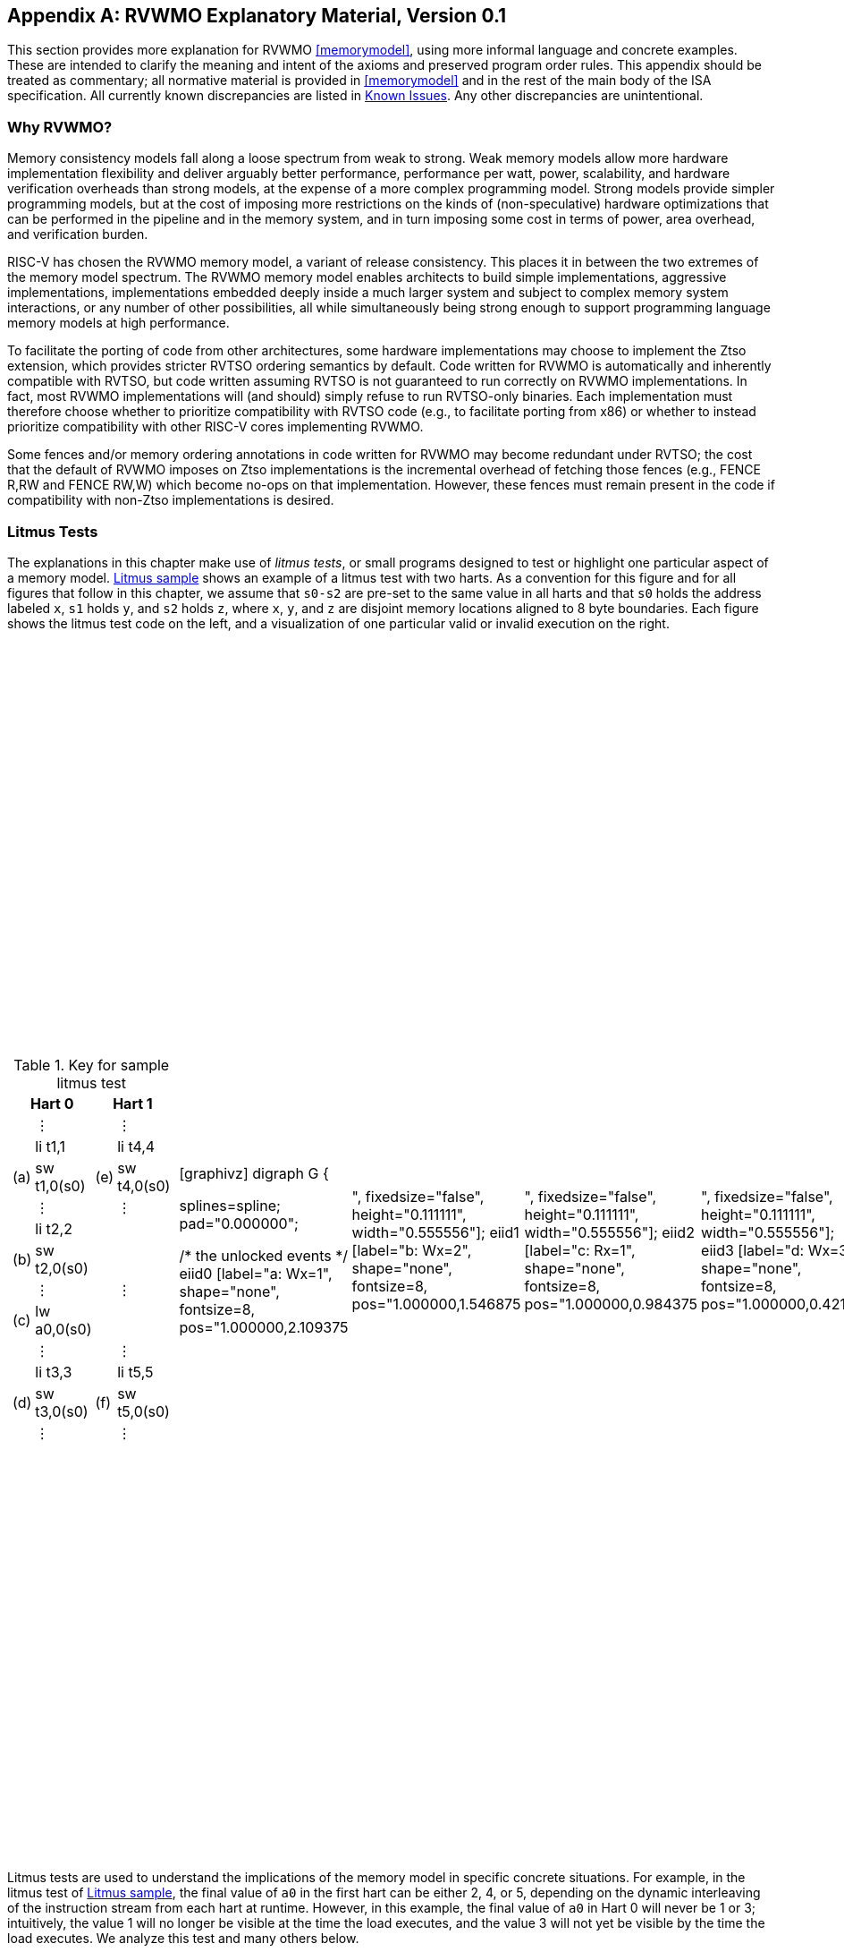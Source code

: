 [appendix]
== RVWMO Explanatory Material, Version 0.1
[[mm-explain]]

This section provides more explanation for RVWMO
<<memorymodel>>, using more informal
language and concrete examples. These are intended to clarify the
meaning and intent of the axioms and preserved program order rules. This
appendix should be treated as commentary; all normative material is
provided in <<memorymodel>> and in the rest of
the main body of the ISA specification. All currently known
discrepancies are listed in <<discrepancies>>. Any
other discrepancies are unintentional.

[[whyrvwmo]]
=== Why RVWMO?

Memory consistency models fall along a loose spectrum from weak to
strong. Weak memory models allow more hardware implementation
flexibility and deliver arguably better performance, performance per
watt, power, scalability, and hardware verification overheads than
strong models, at the expense of a more complex programming model.
Strong models provide simpler programming models, but at the cost of
imposing more restrictions on the kinds of (non-speculative) hardware
optimizations that can be performed in the pipeline and in the memory
system, and in turn imposing some cost in terms of power, area overhead,
and verification burden.

RISC-V has chosen the RVWMO memory model, a variant of release
consistency. This places it in between the two extremes of the memory
model spectrum. The RVWMO memory model enables architects to build
simple implementations, aggressive implementations, implementations
embedded deeply inside a much larger system and subject to complex
memory system interactions, or any number of other possibilities, all
while simultaneously being strong enough to support programming language
memory models at high performance.

To facilitate the porting of code from other architectures, some
hardware implementations may choose to implement the Ztso extension,
which provides stricter RVTSO ordering semantics by default. Code
written for RVWMO is automatically and inherently compatible with RVTSO,
but code written assuming RVTSO is not guaranteed to run correctly on
RVWMO implementations. In fact, most RVWMO implementations will (and
should) simply refuse to run RVTSO-only binaries. Each implementation
must therefore choose whether to prioritize compatibility with RVTSO
code (e.g., to facilitate porting from x86) or whether to instead
prioritize compatibility with other RISC-V cores implementing RVWMO.

Some fences and/or memory ordering annotations in code written for RVWMO
may become redundant under RVTSO; the cost that the default of RVWMO
imposes on Ztso implementations is the incremental overhead of fetching
those fences (e.g., FENCE R,RW and FENCE RW,W) which become no-ops on
that implementation. However, these fences must remain present in the
code if compatibility with non-Ztso implementations is desired.

[[litmustests]]
=== Litmus Tests

The explanations in this chapter make use of _litmus tests_, or small
programs designed to test or highlight one particular aspect of a memory
model. <<litmus-sample>> shows an example
of a litmus test with two harts. As a convention for this figure and for
all figures that follow in this chapter, we assume that `s0-s2` are
pre-set to the same value in all harts and that `s0` holds the address
labeled `x`, `s1` holds `y`, and `s2` holds `z`, where `x`, `y`, and `z`
are disjoint memory locations aligned to 8 byte boundaries. Each figure
shows the litmus test code on the left, and a visualization of one
particular valid or invalid execution on the right.

[[litmus-sample, Litmus sample]]
[float="center",align="center",cols="1a,.^1a",frame="none",grid="none",options="noheader"]
|===
|
[.left]
.Key for sample litmus test
[%autowidth,float="center",align="center",cols="^,<,^,<",options="header"]
!===
2+!Hart 0 2+!Hart 1 
! !&#8942; ! !&#8942;
! !li t1,1 ! !li t4,4
!(a) !sw t1,0(s0) !(e) !sw t4,0(s0)
! !&#8942; ! !&#8942;
! !li t2,2 ! !
!(b) !sw t2,0(s0) ! !
! !&#8942; ! !&#8942;
!(c) !lw a0,0(s0) ! !
! !&#8942; ! !&#8942;
! !li t3,3 ! !li t5,5
!(d) !sw t3,0(s0) !(f) !sw t5,0(s0)
! !&#8942; ! !&#8942;
!===
|
!===
//a! graphviz::images/graphviz/litmus_sample.adoc[]
!
[graphivz]
digraph G {

splines=spline;
pad="0.000000";


/* the unlocked events */
eiid0 [label="a: Wx=1", shape="none", fontsize=8, pos="1.000000,2.109375!", fixedsize="false", height="0.111111", width="0.555556"];
eiid1 [label="b: Wx=2", shape="none", fontsize=8, pos="1.000000,1.546875!", fixedsize="false", height="0.111111", width="0.555556"];
eiid2 [label="c: Rx=1", shape="none", fontsize=8, pos="1.000000,0.984375!", fixedsize="false", height="0.111111", width="0.555556"];
eiid3 [label="d: Wx=3", shape="none", fontsize=8, pos="1.000000,0.421875!", fixedsize="false", height="0.111111", width="0.555556"];
eiid4 [label="e: Wx=4", shape="none", fontsize=8, pos="1.850000,1.687500!", fixedsize="false", height="0.111111", width="0.555556"];
eiiid6 [label="", shape=none, width=0.05, height=0.1, pos="1.0,1.85!";]
eiid5 [label="f: Wx=5", shape="none", fontsize=8, pos="1.850000,1.125000!", fixedsize="false", height="0.111111", width="0.555556"];

/* the intra_causality_data edges */


/* the intra_causality_control edges */

/* the poi edges */
/* the rfmap edges */


/* The viewed-before edges */
eiid0 -> eiid1 [label=<<font color="blue">co</font>>, color="blue", fontsize=11, penwidth="3.000000", arrowsize="0.666700"];
eiid0 -> eiid2 [label=<<font color="red">rf</font>>, color="red", fontsize=11, penwidth="3.000000", arrowsize="0.666700"];
eiid1 -> eiid0 [label=<<font color="blue">co</font>>, color="blue", fontsize=11, penwidth="3.000000", arrowsize="0.666700"];
eiid1 -> eiid3 [label=<<font color="blue">co</font>>, color="blue", fontsize=11, penwidth="3.000000", arrowsize="0.666700"];
eiid2 -> eiid0 [label=<<font color="#ffa040">fr</font>>, color="#ffa040", fontsize=11, penwidth="3.000000", arrowsize="0.666700"];
eiid2 -> eiid1 [label=<<font color="#ffa040">fr</font>>, color="#ffa040", fontsize=11, penwidth="3.000000", arrowsize="0.666700"];
eiid2 -> eiid3 [label=<<font color="#ffa040">fr</font>>, color="#ffa040", fontsize=11, penwidth="3.000000", arrowsize="0.666700"];
eiiid6 [label="", shape=none, width=0.05, height=0.1, pos="1.0,1.85!";]
eiid4 -> eiid5 [label=<<font color="blue">co</font>>, color="blue", fontsize=11, penwidth="3.000000", arrowsize="0.666700"];
}
!===
|===

Litmus tests are used to understand the implications of the memory model
in specific concrete situations. For example, in the litmus test of
<<litmus-sample>>, the final value of `a0`
in the first hart can be either 2, 4, or 5, depending on the dynamic
interleaving of the instruction stream from each hart at runtime.
However, in this example, the final value of `a0` in Hart 0 will never
be 1 or 3; intuitively, the value 1 will no longer be visible at the
time the load executes, and the value 3 will not yet be visible by the
time the load executes. We analyze this test and many others below.

<<<
[[litmus-key]]
.A key for the litmus test diagrams drawn in this appendix
[%autowidth,cols="<,<",align="center",float="center",options="header",]
|===
|Edge |Full Name (and explanation)
|rf |Reads From (from each store to the loads that return a value
written by that store)

|co |Coherence (a total order on the stores to each address)

|fr |From-Reads (from each load to co-successors of the store from which
the load returned a value)

|ppo |Preserved Program Order

|fence |Orderings enforced by a FENCE instruction

|addr |Address Dependency

|ctrl |Control Dependency

|data |Data Dependency
|===

The diagram shown to the right of each litmus test shows a visual
representation of the particular execution candidate being considered.
These diagrams use a notation that is common in the memory model
literature for constraining the set of possible global memory orders
that could produce the execution in question. It is also the basis for
the _herd_ models presented in
<<sec:herd>>. This notation is explained in
<<litmus-key>>. Of the listed relations, rf edges between
harts, co edges, fr edges, and ppo edges directly constrain the global
memory order (as do fence, addr, data, and some ctrl edges, via ppo).
Other edges (such as intra-hart rf edges) are informative but do not
constrain the global memory order.

For example, in <<litmus-sample>>, `a0=1`
could occur only if one of the following were true:

* (b) appears before (a) in global memory order (and in the
coherence order co). However, this violates RVWMO PPO
rule `ppo:->st`. The co edge from (b) to (a) highlights this
contradiction.
* (a) appears before (b) in global memory order (and in the
coherence order co). However, in this case, the Load Value Axiom would
be violated, because (a) is not the latest matching store prior to (c)
in program order. The fr edge from (c) to (b) highlights this
contradiction.

Since neither of these scenarios satisfies the RVWMO axioms, the outcome
`a0=1` is forbidden.

Beyond what is described in this appendix, a suite of more than seven
thousand litmus tests is available at
https://github.com/litmus-tests/litmus-tests-riscv.
[NOTE]
====
The litmus tests repository also provides instructions on how to run the
litmus tests on RISC-V hardware and how to compare the results with the
operational and axiomatic models.

In the future, we expect to adapt these memory model litmus tests for
use as part of the RISC-V compliance test suite as well.
====
=== Explaining the RVWMO Rules

In this section, we provide explanation and examples for all of the
RVWMO rules and axioms.

==== Preserved Program Order and Global Memory Order

Preserved program order represents the subset of program order that must
be respected within the global memory order. Conceptually, events from
the same hart that are ordered by preserved program order must appear in
that order from the perspective of other harts and/or observers. Events
from the same hart that are not ordered by preserved program order, on
the other hand, may appear reordered from the perspective of other harts
and/or observers.

Informally, the global memory order represents the order in which loads
and stores perform. The formal memory model literature has moved away
from specifications built around the concept of performing, but the idea
is still useful for building up informal intuition. A load is said to
have performed when its return value is determined. A store is said to
have performed not when it has executed inside the pipeline, but rather
only when its value has been propagated to globally visible memory. In
this sense, the global memory order also represents the contribution of
the coherence protocol and/or the rest of the memory system to
interleave the (possibly reordered) memory accesses being issued by each
hart into a single total order agreed upon by all harts.

The order in which loads perform does not always directly correspond to
the relative age of the values those two loads return. In particular, a
load _b_ may perform before another load _a_ to
the same address (i.e., _b_ may execute before
_a_, and _b_ may appear before _a_
in the global memory order), but _a_ may nevertheless return
an older value than _b_. This discrepancy captures (among
other things) the reordering effects of buffering placed between the
core and memory. For example, _b_ may have returned a value
from a store in the store buffer, while _a_ may have ignored
that younger store and read an older value from memory instead. To
account for this, at the time each load performs, the value it returns
is determined by the load value axiom, not just strictly by determining
the most recent store to the same address in the global memory order, as
described below.

[[loadvalueaxiom, Load value axiom]]
==== Load value axiom

[IMPORTANT]
====
<<ax-load>>: Each byte of each load _i_ returns the value written
to that byte by the store that is the latest in global memory order among
the following stores:

. Stores that write that byte and that precede i in the global memory
order
. Stores that write that byte and that precede i in program order
====

Preserved program order is _not_ required to respect the ordering of a
store followed by a load to an overlapping address. This complexity
arises due to the ubiquity of store buffers in nearly all
implementations. Informally, the load may perform (return a value) by
forwarding from the store while the store is still in the store buffer,
and hence before the store itself performs (writes back to globally
visible memory). Any other hart will therefore observe the load as
performing before the store.

Consider the <<litms_sb_forward>>. When running this program on an implementation with
store buffers, it is possible to arrive at the final outcome a0=1, `a1=0, a2=1, a3=0` as follows:

[[litms_sb_forward]]

[float="center",align="center",cols=".^1a,.^1a",frame="none",grid="none",options="noheader"]
|===
|
[%autowidth,float="center",align="center",cols="^,<,^,<",options="header",align="center"]
!===
2+^!Hart 0 2+^!Hart 1
2+^!li t1, 1 2+^!li t1, 1
2+<!(a) sw t1,0(s0) 2+!(e) sw t1,0(s1)
2+<!(b) lw a0,0(s0) 2+!(f) lw a2,0(s1)
2+<!(c) fence r,r 2+!(g) fence r,r
2+<!(d) lw a1,0(s1) 2+!(h) lw a3,0(s0)
4+^!Outcome: `a0=1`, `a1=0`, `a2=1`, `a3=0`
!===
|
!===
a! graphviz::images/graphviz/litmus_sb_fwd.txt[]
!===
|===

* (a) executes and enters the first hart's private store buffer
* (b) executes and forwards its return value 1 from (a) in the
store buffer
* (c) executes since all previous loads (i.e., (b)) have
completed
* (d) executes and reads the value 0 from memory
* (e) executes and enters the second hart's private store buffer
* (f) executes and forwards its return value 1 from (e) in the
store buffer
* (g) executes since all previous loads (i.e., (f)) have
completed
* (h) executes and reads the value 0 from memory
* (a) drains from the first hart's store buffer to memory
* (e) drains from the second hart's store buffer to memory

Therefore, the memory model must be able to account for this behavior.

To put it another way, suppose the definition of preserved program order
did include the following hypothetical rule: memory access
_a_ precedes memory access _b_ in preserved
program order (and hence also in the global memory order) if
_a_ precedes _b_ in program order and
_a_ and _b_ are accesses to the same memory
location, _a_ is a write, and _b_ is a read.
Call this "Rule X". Then we get the following:

* (a) precedes (b): by rule X
* (b) precedes (d): by rule <<overlapping-ordering, 4>>
* (d) precedes (e): by the load value axiom. Otherwise, if (e)
preceded (d), then (d) would be required to return the value 1. (This is
a perfectly legal execution; it's just not the one in question)
* (e) precedes (f): by rule X
* (f) precedes (h): by rule <<overlapping-ordering, 4]>>
* (h) precedes (a): by the load value axiom, as above.

The global memory order must be a total order and cannot be cyclic,
because a cycle would imply that every event in the cycle happens before
itself, which is impossible. Therefore, the execution proposed above
would be forbidden, and hence the addition of rule X would forbid
implementations with store buffer forwarding, which would clearly be
undesirable.

Nevertheless, even if (b) precedes (a) and/or (f) precedes (e) in the
global memory order, the only sensible possibility in this example is
for (b) to return the value written by (a), and likewise for (f) and
(e). This combination of circumstances is what leads to the second
option in the definition of the load value axiom. Even though (b)
precedes (a) in the global memory order, (a) will still be visible to
(b) by virtue of sitting in the store buffer at the time (b) executes.
Therefore, even if (b) precedes (a) in the global memory order, (b)
should return the value written by (a) because (a) precedes (b) in
program order. Likewise for (e) and (f).

[[litmus_ppoca]]
.Key for test that highlights the behavior of store buffers
[float="center",align="center",cols=".^1a,.^1a",frame="none",grid="none",options="noheader"]
|===
|
[%autowidth,cols="^,<,^,<",options="header",float="center",align="center"]
!===
2+^!Hart 0 2+^!Hart 1
! !li t1, 1 !!li t1, 1
!(a) !sw t1,0(s0) !!LOOP:
!(b) !fence w,w !(d) !lw a0,0(s1)
!(c) !sw t1,0(s1) !!beqz a0, LOOP
2+! !(e) !sw t1,0(s2)
2+! !(f) !lw a1,0(s2)
2+! ! !xor a2,a1,a1
2+! ! !add s0,s0,a2
2+! !(g) !lw a2,0(s0)
4+!Outcome: `a0=1`, `a1=1`, `a2=0`
!===
|
!===
a! graphviz::images/graphviz/litmus_ppoca.txt[]
!===
|===

Another test that highlights the behavior of store buffers is shown in
<<litmus_ppoca>>. In this example, (d) is
ordered before (e) because of the control dependency, and (f) is ordered
before (g) because of the address dependency. However, (e) is _not_
necessarily ordered before (f), even though (f) returns the value
written by (e). This could correspond to the following sequence of
events:

* (e) executes speculatively and enters the second hart's private
store buffer (but does not drain to memory)
* (f) executes speculatively and forwards its return value 1 from
(e) in the store buffer
* (g) executes speculatively and reads the value 0 from memory
* (a) executes, enters the first hart's private store buffer, and
drains to memory
* (b) executes and retires
* (c) executes, enters the first hart's private store buffer, and
drains to memory
* (d) executes and reads the value 1 from memory
* (e), (f), and (g) commit, since the speculation turned out to be
correct
* (e) drains from the store buffer to memory

[[atomicityaxiom]]
==== Atomicity axiom

[IMPORTANT]
====
<<ax-atom, Atomicity Axiom>> (for Aligned Atomics): If r and w are paired load and
store operations generated by aligned LR and SC instructions in a hart
h, s is a store to byte x, and r returns a value written by s, then s must
precede w in the global memory order, and there can be no store from
a hart other than h to byte x following s and preceding w in the global
memory order.
====

The RISC-V architecture decouples the notion of atomicity from the
notion of ordering. Unlike architectures such as TSO, RISC-V atomics
under RVWMO do not impose any ordering requirements by default. Ordering
semantics are only guaranteed by the PPO rules that otherwise apply.

RISC-V contains two types of atomics: AMOs and LR/SC pairs. These
conceptually behave differently, in the following way. LR/SC behave as
if the old value is brought up to the core, modified, and written back
to memory, all while a reservation is held on that memory location. AMOs
on the other hand conceptually behave as if they are performed directly
in memory. AMOs are therefore inherently atomic, while LR/SC pairs are
atomic in the slightly different sense that the memory location in
question will not be modified by another hart during the time the
original hart holds the reservation.

[frame=none]
|====
|(a) lr.d a0, 0(s0) |(a) lr.d a0, 0(s0) |(a) lr.w a0, 0(s0) |(a) lr.w a0, 0(s0)

|(b) sd t1, 0(s0)  |(b) sw t1, 4(s0)  |(b) sw t1, 4(s0) |(b) sw t1, 4(s0)

|(c) sc.d t2, 0(s0) |(c) sc.d t2, 0(s0) |(c) sc.w t2, 0(s0) |(c) sc.w t2, 8(s0)
|====
[[litmus_lrsdsc]]
<<litmus_lrsdsc, Figure 4>>: In all four (independent) instances, the store-conditional (c) is permitted but not guaranteed to succeed.

The atomicity axiom forbids stores from other harts from being
interleaved in global memory order between an LR and the SC paired with
that LR. The atomicity axiom does not forbid loads from being
interleaved between the paired operations in program order or in the
global memory order, nor does it forbid stores from the same hart or
stores to non-overlapping locations from appearing between the paired
operations in either program order or in the global memory order. For
example, the SC instructions in <<litmus_lrsdsc>> may (but are not
guaranteed to) succeed. None of those successes would violate the
atomicity axiom, because the intervening non-conditional stores are from
the same hart as the paired load-reserved and store-conditional
instructions. This way, a memory system that tracks memory accesses at
cache line granularity (and which therefore will see the four snippets
of <<litmus_lrsdsc>> as identical) will not
be forced to fail a store-conditional instruction that happens to
(falsely) share another portion of the same cache line as the memory
location being held by the reservation.

The atomicity axiom also technically supports cases in which the LR and
SC touch different addresses and/or use different access sizes; however,
use cases for such behaviors are expected to be rare in practice.
Likewise, scenarios in which stores from the same hart between an LR/SC
pair actually overlap the memory location(s) referenced by the LR or SC
are expected to be rare compared to scenarios where the intervening
store may simply fall onto the same cache line.

[[mm-progress]]
==== Progress axiom

[IMPORTANT]
====
<<ax-prog, Progress Axiom>>: No memory operation may be preceded in the global
memory order by an infinite sequence of other memory operations.
====

The progress axiom ensures a minimal forward progress guarantee. It
ensures that stores from one hart will eventually be made visible to
other harts in the system in a finite amount of time, and that loads
from other harts will eventually be able to read those values (or
successors thereof). Without this rule, it would be legal, for example,
for a spinlock to spin infinitely on a value, even with a store from
another hart waiting to unlock the spinlock.

The progress axiom is intended not to impose any other notion of
fairness, latency, or quality of service onto the harts in a RISC-V
implementation. Any stronger notions of fairness are up to the rest of
the ISA and/or up to the platform and/or device to define and implement.

The forward progress axiom will in almost all cases be naturally
satisfied by any standard cache coherence protocol. Implementations with
non-coherent caches may have to provide some other mechanism to ensure
the eventual visibility of all stores (or successors thereof) to all
harts.

[[mm-overlap]]
==== Overlapping-Address Orderings (<<overlapping-ordering, Rules 1-3>>)

[NOTE]
====
<<overlapping-ordering, Rule 1>>: b is a store, and a and b access overlapping memory addresses

<<overlapping-ordering, Rule 2>>: a and b are loads, x is a byte read by both a and b, there is no
store to x between a and b in program order, and a and b return values
for x written by different memory operations

<<overlapping-ordering, Rule 3>>: a is generated by an AMO or SC instruction, b is a load, and b
returns a value written by a
====

Same-address orderings where the latter is a store are straightforward:
a load or store can never be reordered with a later store to an
overlapping memory location. From a microarchitecture perspective,
generally speaking, it is difficult or impossible to undo a
speculatively reordered store if the speculation turns out to be
invalid, so such behavior is simply disallowed by the model.
Same-address orderings from a store to a later load, on the other hand,
do not need to be enforced. As discussed in
<<loadvalueaxiom>>, this reflects the observable
behavior of implementations that forward values from buffered stores to
later loads.

Same-address load-load ordering requirements are far more subtle. The
basic requirement is that a younger load must not return a value that is
older than a value returned by an older load in the same hart to the
same address. This is often known as "CoRR" (Coherence for Read-Read
pairs), or as part of a broader "coherence" or "sequential
consistency per location" requirement. Some architectures in the past
have relaxed same-address load-load ordering, but in hindsight this is
generally considered to complicate the programming model too much, and
so RVWMO requires CoRR ordering to be enforced. However, because the
global memory order corresponds to the order in which loads perform
rather than the ordering of the values being returned, capturing CoRR
requirements in terms of the global memory order requires a bit of
indirection.

[[frirfi]]
.A litmus test MP+fence.w.w+fri-rfi-addr (outcome permitted)

[float="center",align="center",cols=".^1a,.^1a",frame="none",grid="none",options="noheader"]
|===
|
[%autowidth,cols="^,<,^,<",options="header",float="center",align="center"]
!===
2+!Hart 0 2+^!Hart 1
!!li t1, 1 !!li t2, 2
>!(a) !sw t1,0(s0) >!(d) !lw a0,0(s1)
>!(b) !fence w, w >!(e) !sw t2,0(s1)
>!(c) !sw t1,0(s1) >!(f) !lw a1,0(s1)
! ! >!(g) !xor t3,a1,a1
! ! >!(h) !add s0,s0,t3
! ! >!(i) !lw a2,0(s0)
4+^!Outcome: `a0=1`, `a1=2`, `a2=0`
!===
|
!===
a! graphviz::images/graphviz/litmus_mp_fenceww_fri_rfi_addr.txt[]
!===
|===
Consider the litmus test of <<frirfi>>, which is one particular
instance of the more general "fri-rfi" pattern. The term "fri-rfi"
refers to the sequence (d), (e), (f): (d) "from-reads" (i.e., reads
from an earlier write than) (e) which is the same hart, and (f) reads
from (e) which is in the same hart.

From a microarchitectural perspective, outcome `a0=1`, `a1=2`, `a2=0` is
legal (as are various other less subtle outcomes). Intuitively, the
following would produce the outcome in question:

* (d) stalls (for whatever reason; perhaps it's stalled waiting
for some other preceding instruction)
* (e) executes and enters the store buffer (but does not yet
drain to memory)
* (f) executes and forwards from (e) in the store buffer
* (g), (h), and (i) execute
* (a) executes and drains to memory, (b) executes, and (c)
executes and drains to memory
* (d) unstalls and executes
* (e) drains from the store buffer to memory

This corresponds to a global memory order of (f), (i), (a), (c), (d),
(e). Note that even though (f) performs before (d), the value returned
by (f) is newer than the value returned by (d). Therefore, this
execution is legal and does not violate the CoRR requirements.

Likewise, if two back-to-back loads return the values written by the
same store, then they may also appear out-of-order in the global memory
order without violating CoRR. Note that this is not the same as saying
that the two loads return the same value, since two different stores may
write the same value.

[[litmus-rsw]]
.Litmus test RSW (outcome permitted)

[float="center",align="center",cols=".^1a,.^1a",frame="none",grid="none",options="noheader"]
|===
|
[%autowidth,cols="^,<,^,<",options="header",float="center",align="center"]
!===
2+!Hart 0 2+^!Hart 1
2+!li t1, 1 >!(d) <!lw  a0,0(s1)
>!(a) <!sw t1,0(s0) >!(e) !xor t2,a0,a0
>!(b) <!fence w, w >!(f) !add s4,s2,t2
>!(c) <!sw t1,0(s1) >!(g) !lw  a1,0(s4)
! ! >!(h) !lw  a2,0(s2)
! ! >!(i) !xor t3,a2,a2
! ! >!(j) !add s0,s0,t3
! ! >!(k) !lw  a3,0(s0)
4+!Outcome: `a0=1`, `a1=v`, `a2=v`, `a3=0`
!===
|
!===
a! graphviz::images/graphviz/litmus_rsw.txt[]
!===
|===

Consider the litmus test of <<litmus-rsw>>.
The outcome `a0=1`, `a1=v`, `a2=v`, `a3=0` (where _v_ is
some value written by another hart) can be observed by allowing (g) and
(h) to be reordered. This might be done speculatively, and the
speculation can be justified by the microarchitecture (e.g., by snooping
for cache invalidations and finding none) because replaying (h) after
(g) would return the value written by the same store anyway. Hence
assuming `a1` and `a2` would end up with the same value written by the
same store anyway, (g) and (h) can be legally reordered. The global
memory order corresponding to this execution would be
(h),(k),(a),(c),(d),(g).

Executions of the test in <<litmus-rsw>> in
which `a1` does not equal `a2` do in fact require that (g) appears
before (h) in the global memory order. Allowing (h) to appear before (g)
in the global memory order would in that case result in a violation of
CoRR, because then (h) would return an older value than that returned by
(g). Therefore, <<overlapping-ordering, rule 2>> forbids this CoRR violation
from occurring. As such, <<overlapping-ordering, rule 2>> strikes a careful
balance between enforcing CoRR in all cases while simultaneously being
weak enough to permit "RSW" and "fri-rfi" patterns that commonly
appear in real microarchitectures.

There is one more overlapping-address rule: <<overlapping-ordering, 
rule 3>> simply states that a value cannot
be returned from an AMO or SC to a subsequent load until the AMO or SC
has (in the case of the SC, successfully) performed globally. This
follows somewhat naturally from the conceptual view that both AMOs and
SC instructions are meant to be performed atomically in memory. However,
notably, <<overlapping-ordering, rule 3>> states that hardware
may not even non-speculatively forward the value being stored by an
AMOSWAP to a subsequent load, even though for AMOSWAP that store value
is not actually semantically dependent on the previous value in memory,
as is the case for the other AMOs. The same holds true even when
forwarding from SC store values that are not semantically dependent on
the value returned by the paired LR.

The three PPO rules above also apply when the memory accesses in
question only overlap partially. This can occur, for example, when
accesses of different sizes are used to access the same object. Note
also that the base addresses of two overlapping memory operations need
not necessarily be the same for two memory accesses to overlap. When
misaligned memory accesses are being used, the overlapping-address PPO
rules apply to each of the component memory accesses independently.

[[mm-fence]]
==== Fences (<<overlapping-ordering, Rule 4>>)

[IMPORTANT]
====
Rule <<overlapping-ordering, 4>>: There is a FENCE instruction that orders a before b
====

By default, the FENCE instruction ensures that all memory accesses from
instructions preceding the fence in program order (the "predecessor
set") appear earlier in the global memory order than memory accesses
from instructions appearing after the fence in program order (the
"successor set"). However, fences can optionally further restrict the
predecessor set and/or the successor set to a smaller set of memory
accesses in order to provide some speedup. Specifically, fences have PR,
PW, SR, and SW bits which restrict the predecessor and/or successor
sets. The predecessor set includes loads (resp.stores) if and only if PR
(resp.PW) is set. Similarly, the successor set includes loads
(resp.stores) if and only if SR (resp.SW) is set.

The FENCE encoding currently has nine non-trivial combinations of the
four bits PR, PW, SR, and SW, plus one extra encoding FENCE.TSO which
facilitates mapping of "acquire+release" or RVTSO semantics. The
remaining seven combinations have empty predecessor and/or successor
sets and hence are no-ops. Of the ten non-trivial options, only six are
commonly used in practice:

* FENCE RW,RW
* FENCE.TSO
* FENCE RW,W
* FENCE R,RW
* FENCE R,R
* FENCE W,W

FENCE instructions using any other combination of PR, PW, SR, and SW are
reserved. We strongly recommend that programmers stick to these six.
Other combinations may have unknown or unexpected interactions with the
memory model.

Finally, we note that since RISC-V uses a multi-copy atomic memory
model, programmers can reason about fences bits in a thread-local
manner. There is no complex notion of "fence cumulativity" as found in
memory models that are not multi-copy atomic.

[[sec:memory:acqrel]]
==== Explicit Synchronization (<<overlapping-ordering, Rules 5-8>>)

[IMPORTANT]
====
<<overlapping-ordering, Rule 5>>: a has an acquire annotation

<<overlapping-ordering, Rule 6>>: b has a release annotation

<<overlapping-ordering, Rule 7>>: a and b both have RCsc annotations

<<overlapping-ordering, Rule 8>>: a is paired with b
====

An _acquire_ operation, as would be used at the start of a critical
section, requires all memory operations following the acquire in program
order to also follow the acquire in the global memory order. This
ensures, for example, that all loads and stores inside the critical
section are up to date with respect to the synchronization variable
being used to protect it. Acquire ordering can be enforced in one of two
ways: with an acquire annotation, which enforces ordering with respect
to just the synchronization variable itself, or with a FENCE R,RW, which
enforces ordering with respect to all previous loads.

[[spinlock_atomics]]
.A spinlock with atomics
[source%linenums,asm]
....
          sd           x1, (a1)     # Arbitrary unrelated store
          ld           x2, (a2)     # Arbitrary unrelated load
          li           t0, 1        # Initialize swap value.
      again:
          amoswap.w.aq t0, t0, (a0) # Attempt to acquire lock.
          bnez         t0, again    # Retry if held.
          # ...
          # Critical section.
          # ...
          amoswap.w.rl x0, x0, (a0) # Release lock by storing 0.
          sd           x3, (a3)     # Arbitrary unrelated store
          ld           x4, (a4)     # Arbitrary unrelated load
....

Consider <<spinlock_atomics, Example 1>>.
Because this example uses _aq_, the loads and stores in the critical
section are guaranteed to appear in the global memory order after the
AMOSWAP used to acquire the lock. However, assuming `a0`, `a1`, and `a2`
point to different memory locations, the loads and stores in the
critical section may or may not appear after the "Arbitrary unrelated
load" at the beginning of the example in the global memory order.

[[spinlock_fences]]
.A spinlock with fences
[source%linenums,asm]
....
          sd           x1, (a1)     # Arbitrary unrelated store
          ld           x2, (a2)     # Arbitrary unrelated load
          li           t0, 1        # Initialize swap value.
      again:
          amoswap.w    t0, t0, (a0) # Attempt to acquire lock.
          fence        r, rw        # Enforce "acquire" memory ordering
          bnez         t0, again    # Retry if held.
          # ...
          # Critical section.
          # ...
          fence        rw, w        # Enforce "release" memory ordering
          amoswap.w    x0, x0, (a0) # Release lock by storing 0.
          sd           x3, (a3)     # Arbitrary unrelated store
          ld           x4, (a4)     # Arbitrary unrelated load
....

Now, consider the alternative in <<spinlock_fences, Example 2>>. In
this case, even though the AMOSWAP does not enforce ordering with an
_aq_ bit, the fence nevertheless enforces that the acquire AMOSWAP
appears earlier in the global memory order than all loads and stores in
the critical section. Note, however, that in this case, the fence also
enforces additional orderings: it also requires that the "Arbitrary
unrelated load" at the start of the program appears earlier in the
global memory order than the loads and stores of the critical section.
(This particular fence does not, however, enforce any ordering with
respect to the "Arbitrary unrelated store" at the start of the
snippet.) In this way, fence-enforced orderings are slightly coarser
than orderings enforced by _.aq_.

Release orderings work exactly the same as acquire orderings, just in
the opposite direction. Release semantics require all loads and stores
preceding the release operation in program order to also precede the
release operation in the global memory order. This ensures, for example,
that memory accesses in a critical section appear before the
lock-releasing store in the global memory order. Just as for acquire
semantics, release semantics can be enforced using release annotations
or with a FENCE RW,W operation. Using the same examples, the ordering
between the loads and stores in the critical section and the "Arbitrary
unrelated store" at the end of the code snippet is enforced only by the
FENCE RW,W in <<spinlock_fences, Example 2>>, not by
the _rl_ in <<spinlock_atomics, Example 1>>.

With RCpc annotations alone, store-release-to-load-acquire ordering is
not enforced. This facilitates the porting of code written under the TSO
and/or RCpc memory models. To enforce store-release-to-load-acquire
ordering, the code must use store-release-RCsc and load-acquire-RCsc
operations so that PPO rule 7 applies. RCpc alone is
sufficient for many use cases in C/C++ but is insufficient for many
other use cases in C/C++, Java, and Linux, to name just a few examples;
see <<memory_porting, Memory Porting>> for details.

PPO rule 8 indicates that an SC must appear after
its paired LR in the global memory order. This will follow naturally
from the common use of LR/SC to perform an atomic read-modify-write
operation due to the inherent data dependency. However, PPO
rule 8 also applies even when the value being stored
does not syntactically depend on the value returned by the paired LR.

Lastly, we note that just as with fences, programmers need not worry
about "cumulativity" when analyzing ordering annotations.

[[sec:memory:dependencies]]
==== Syntactic Dependencies (<<overlapping-ordering, Rules 9-11>>)

[[ppo-addr]]
[IMPORTANT]
====
<<overlapping-ordering, Rule 9>>: b has a syntactic address dependency on a

<<overlapping-ordering, Rule 10>>: b has a syntactic data dependency on a

<<overlapping-ordering, Rule 11>>: b is a store, and b has a syntactic control dependency on a
====

Dependencies from a load to a later memory operation in the same hart
are respected by the RVWMO memory model. The Alpha memory model was
notable for choosing _not_ to enforce the ordering of such dependencies,
but most modern hardware and software memory models consider allowing
dependent instructions to be reordered too confusing and
counterintuitive. Furthermore, modern code sometimes intentionally uses
such dependencies as a particularly lightweight ordering enforcement
mechanism.

The terms in <<mem-dependencies>> work as follows. Instructions
are said to carry dependencies from their
source register(s) to their destination register(s) whenever the value
written into each destination register is a function of the source
register(s). For most instructions, this means that the destination
register(s) carry a dependency from all source register(s). However,
there are a few notable exceptions. In the case of memory instructions,
the value written into the destination register ultimately comes from
the memory system rather than from the source register(s) directly, and
so this breaks the chain of dependencies carried from the source
register(s). In the case of unconditional jumps, the value written into
the destination register comes from the current `pc` (which is never
considered a source register by the memory model), and so likewise, JALR
(the only jump with a source register) does not carry a dependency from
_rs1_ to _rd_.


[[fflags]]
.(c) has a syntactic dependency on both (a) and (b) via fflags, a destination register that both (a) and (b) implicitly accumulate into
[.text-center,source%linenums,asm]
----
(a) fadd f3,f1,f2
(b) fadd f6,f4,f5
(c) csrrs a0,fflags,x0
----

The notion of accumulating into a destination register rather than
writing into it reflects the behavior of CSRs such as `fflags`. In
particular, an accumulation into a register does not clobber any
previous writes or accumulations into the same register. For example, in
<<fflags>>, (c) has a syntactic dependency on both (a) and (b).

Like other modern memory models, the RVWMO memory model uses syntactic
rather than semantic dependencies. In other words, this definition
depends on the identities of the registers being accessed by different
instructions, not the actual contents of those registers. This means
that an address, control, or data dependency must be enforced even if
the calculation could seemingly be `optimized away`. This choice
ensures that RVWMO remains compatible with code that uses these false
syntactic dependencies as a lightweight ordering mechanism.

[[address]]
.A syntactic address dependency
[.text-center, source%linenums, asm]
----
ld a1,0(s0)
xor a2,a1,a1
add s1,s1,a2
ld a5,0(s1)
----

For example, there is a syntactic address dependency from the memory
operation generated by the first instruction to the memory operation
generated by the last instruction in
<<address>>, even though `a1` XOR
`a1` is zero and hence has no effect on the address accessed by the
second load.

The benefit of using dependencies as a lightweight synchronization
mechanism is that the ordering enforcement requirement is limited only
to the specific two instructions in question. Other non-dependent
instructions may be freely reordered by aggressive implementations. One
alternative would be to use a load-acquire, but this would enforce
ordering for the first load with respect to _all_ subsequent
instructions. Another would be to use a FENCE R,R, but this would
include all previous and all subsequent loads, making this option more
expensive.

[[control1]]
.A syntactic control dependency
[.text-center, source%linenums, asm]
----
lw x1,0(x2)
bne x1,x0,next
sw x3,0(x4)
next: sw x5,0(x6)
----

Control dependencies behave differently from address and data
dependencies in the sense that a control dependency always extends to
all instructions following the original target in program order.
Consider <<control1>> the
instruction at `next` will always execute, but the memory operation
generated by that last instruction nevertheless still has a control
dependency from the memory operation generated by the first instruction.

[[control2]]
.Another syntactic control dependency
[.text-center,source%linenums,asm]
----
lw x1,0(x2)
bne x1,x0,next
next: sw x3,0(x4)
----

Likewise, consider <<control2>>.
Even though both branch outcomes have the same target, there is still a
control dependency from the memory operation generated by the first
instruction in this snippet to the memory operation generated by the
last instruction. This definition of control dependency is subtly
stronger than what might be seen in other contexts (e.g., C++), but it
conforms with standard definitions of control dependencies in the
literature.

Notably, PPO rules <<overlapping-ordering, 9-11>> are also
intentionally designed to respect dependencies that originate from the
output of a successful store-conditional instruction. Typically, an SC
instruction will be followed by a conditional branch checking whether
the outcome was successful; this implies that there will be a control
dependency from the store operation generated by the SC instruction to
any memory operations following the branch. PPO
rule <<ppo-ctrl>> in turn implies that any subsequent store
operations will appear later in the global memory order than the store
operation generated by the SC. However, since control, address, and data
dependencies are defined over memory operations, and since an
unsuccessful SC does not generate a memory operation, no order is
enforced between unsuccessful SC and its dependent instructions.
Moreover, since SC is defined to carry dependencies from its source
registers to _rd_ only when the SC is successful, an unsuccessful SC has
no effect on the global memory order.

[[litmus_lb_lrsc]]
.A variant of the LB litmus test (outcome forbidden)
[float="center",align="center",cols=".^1a,.^1a",frame="none",grid="none",options="noheader"]
|===
|
[%autowidth,cols="^,<,^,<",float="center",align="center"]
!===
4+!Initial values: 0(s0)=1; 0(s1)=1
4+!
2+^!Hart 0 2+^!Hart 1 
!(a) !ld a0,0(s0) !(e) !ld a3,0(s2)
!(b) !lr a1,0(s1) !(f) !sd a3,0(s0)
!(c) !sc a2,a0,0(s1) ! !
!(d) !sd a2,0(s2) ! !
4+!Outcome: `a0=0`, `a3=0`
!===
|
!===
a! graphviz::images/graphviz/litmus_lb_lrsc.txt[]
!===
|===

In addition, the choice to respect dependencies originating at
store-conditional instructions ensures that certain out-of-thin-air-like
behaviors will be prevented. Consider
<<litmus_lb_lrsc>>. Suppose a
hypothetical implementation could occasionally make some early guarantee
that a store-conditional operation will succeed. In this case, (c) could
return 0 to `a2` early (before actually executing), allowing the
sequence (d), (e), (f), (a), and then (b) to execute, and then (c) might
execute (successfully) only at that point. This would imply that (c)
writes its own success value to `0(s1)`! Fortunately, this situation and
others like it are prevented by the fact that RVWMO respects
dependencies originating at the stores generated by successful SC
instructions.

We also note that syntactic dependencies between instructions only have
any force when they take the form of a syntactic address, control,
and/or data dependency. For example: a syntactic dependency between two
`F` instructions via one of the `accumulating CSRs` in
<<source-dest-regs>> does _not_ imply
that the two `F` instructions must be executed in order. Such a
dependency would only serve to ultimately set up later a dependency from
both `F` instructions to a later CSR instruction accessing the CSR
flag in question.

[[memory-ppopipeline]]
==== Pipeline Dependencies (<<overlapping-ordering, Rules 12-13>>)

[[addrdatarfi]]
[IMPORTANT]
====
<<overlapping-ordering, Rule 12>>: b is a load, and there exists some store m between a and b in
program order such that m has an address or data dependency on a,
and b returns a value written by m

<<overlapping-ordering, Rule 13>>: b is a store, and there exists some instruction m between a and
b in program order such that m has an address dependency on a
====

[[litmus_datarfi]]
.Because of PPO <<overlapping-ordering, rule 12>> and the data dependency from (d) to (e), (d) must also precede (f) in the global memory order (outcome forbidden)
[float="center",align="center",cols=".^1a,.^1a",frame="none",grid="none",options="noheader"]
|===
|
[%autowidth,float="center",align="center",cols="^,<,^,<",options="header",]
!===
2+!Hart 0 2+! Hart 1
! !li t1, 1 !(d) !lw a0, 0(s1)
!(a) !sw t1,0(s0) !(e) !sw a0, 0(s2)
!(b) !fence w, w !(f) !lw a1, 0(s2)
!(c) !sw t1,0(s1) ! !xor a2,a1,a1
! ! ! !add s0,s0,a2
! ! !(g) !lw a3,0(s0)
4+!Outcome: `a0=1`, `a3=0`
!===
|
!===
a! graphviz::images/graphviz/litmus_datarfi.txt[]
!===
|===

PPO rules <<overlapping-ordering, 12>> and <<overlapping-ordering, 13>> reflect behaviors of almost all real processor
pipeline implementations. Rule <<overlapping-ordering, 12>>
states that a load cannot forward from a store until the address and
data for that store are known. Consider <<litmus_datarfi>> (f) cannot be
executed until the data for (e) has been resolved, because (f) must
return the value written by (e) (or by something even later in the
global memory order), and the old value must not be clobbered by the
writeback of (e) before (d) has had a chance to perform. Therefore, (f)
will never perform before (d) has performed.


.Because of the extra store between (e) and (g), (d) no longer necessarily precedes (g) (outcome permitted)

[float="center",align="center",cols=".^1a,.^1a",frame="none",grid="none",options="noheader"]
|===
|
[%autowidth,cols="^,<,^,<",float="center",align="center",options="header",]
!===
2+!Hart 0 2+!Hart 1
2+!li t1, 1 2+^!li t1, 1
!(a) !sw t1,0(s0) !(d) !lw a0, 0(s1)
!(b) !fence w, w !(e) !sw a0, 0(s2)
!(c) !sw t1,0(s1) !(f) !sw t1, 0(s2)
! ! !(g) !lw a1, 0(s2)
! ! ! !xor a2,a1,a1
! ! ! !add s0,s0,a2
! ! !(h) !lw a3,0(s0)
4+!Outcome: `a0=1`, `a3=0`
!===
|
!===
a! graphviz::images/graphviz/litmus_datacoirfi.txt[]
!===
|===

If there were another store to the same address in between (e) and (f),
as in <<litmus:addrdatarfi_no>>,
then (f) would no longer be dependent on the data of (e) being resolved,
and hence the dependency of (f) on (d), which produces the data for (e),
would be broken.

Rule<<overlapping-ordering, 13>> makes a similar observation to the
previous rule: a store cannot be performed at memory until all previous
loads that might access the same address have themselves been performed.
Such a load must appear to execute before the store, but it cannot do so
if the store were to overwrite the value in memory before the load had a
chance to read the old value. Likewise, a store generally cannot be
performed until it is known that preceding instructions will not cause
an exception due to failed address resolution, and in this sense,
rule 13 can be seen as somewhat of a special case
of rule <<overlapping-ordering, 11>>.

[[litmus:addrdatarfi_no]]
.Because of the address dependency from (d) to (e), (d) also precedes (f) (outcome forbidden)
[float="center",align="center",cols=".^1a,.^1a",frame="none",grid="none",options="noheader"]
|===
|
[%autowidth,cols="^,<,^,<"float="center",align="center",options="header"]
!===
2+!Hart 0 2+^!Hart 1
2+! 2+^!li t1, 1
!(a) !lw a0,0(s0) !(d) !lw a1, 0(s1)
!(b) !fence rw,rw !(e) !lw a2, 0(a1)
!(c) !sw s2,0(s1) !(f) !sw t1, 0(s0)
4+!Outcome: `a0=1`, `a1=t`
!===
|
!===
a! graphviz::images/graphviz/litmus_addrpo.txt[]
!===
|===

Consider <<litmus:addrdatarfi_no>> (f) cannot be
executed until the address for (e) is resolved, because it may turn out
that the addresses match; i.e., that `a1=s0`. Therefore, (f) cannot be
sent to memory before (d) has executed and confirmed whether the
addresses do indeed overlap.

=== Beyond Main Memory

RVWMO does not currently attempt to formally describe how FENCE.I,
SFENCE.VMA, I/O fences, and PMAs behave. All of these behaviors will be
described by future formalizations. In the meantime, the behavior of
FENCE.I is described in <<zifencei>>, the
behavior of SFENCE.VMA is described in the RISC-V Instruction Set
Privileged Architecture Manual, and the behavior of I/O fences and the
effects of PMAs are described below.

==== Coherence and Cacheability

The RISC-V Privileged ISA defines Physical Memory Attributes (PMAs)
which specify, among other things, whether portions of the address space
are coherent and/or cacheable. See the RISC-V Privileged ISA
Specification for the complete details. Here, we simply discuss how the
various details in each PMA relate to the memory model:

* Main memory vs.I/O, and I/O memory ordering PMAs: the memory model as
defined applies to main memory regions. I/O ordering is discussed below.
* Supported access types and atomicity PMAs: the memory model is simply
applied on top of whatever primitives each region supports.
* Cacheability PMAs: the cacheability PMAs in general do not affect the
memory model. Non-cacheable regions may have more restrictive behavior
than cacheable regions, but the set of allowed behaviors does not change
regardless. However, some platform-specific and/or device-specific
cacheability settings may differ.
* Coherence PMAs: The memory consistency model for memory regions marked
as non-coherent in PMAs is currently platform-specific and/or
device-specific: the load-value axiom, the atomicity axiom, and the
progress axiom all may be violated with non-coherent memory. Note
however that coherent memory does not require a hardware cache coherence
protocol. The RISC-V Privileged ISA Specification suggests that
hardware-incoherent regions of main memory are discouraged, but the
memory model is compatible with hardware coherence, software coherence,
implicit coherence due to read-only memory, implicit coherence due to
only one agent having access, or otherwise.
* Idempotency PMAs: Idempotency PMAs are used to specify memory regions
for which loads and/or stores may have side effects, and this in turn is
used by the microarchitecture to determine, e.g., whether prefetches are
legal. This distinction does not affect the memory model.

==== I/O Ordering

For I/O, the load value axiom and atomicity axiom in general do not
apply, as both reads and writes might have device-specific side effects
and may return values other than the value "written" by the most
recent store to the same address. Nevertheless, the following preserved
program order rules still generally apply for accesses to I/O memory:
memory access _a_ precedes memory access _b_ in
global memory order if _a_ precedes _b_ in
program order and one or more of the following holds:

. _a_ precedes _b_ in preserved program order as
defined in <<memorymodel>>, with the exception
that acquire and release ordering annotations apply only from one memory
operation to another memory operation and from one I/O operation to
another I/O operation, but not from a memory operation to an I/O nor
vice versa
. _a_ and _b_ are accesses to overlapping
addresses in an I/O region
. _a_ and _b_ are accesses to the same strongly
ordered I/O region
. _a_ and _b_ are accesses to I/O regions, and
the channel associated with the I/O region accessed by either
_a_ or _b_ is channel 1
. _a_ and _b_ are accesses to I/O regions
associated with the same channel (except for channel 0)

Note that the FENCE instruction distinguishes between main memory
operations and I/O operations in its predecessor and successor sets. To
enforce ordering between I/O operations and main memory operations, code
must use a FENCE with PI, PO, SI, and/or SO, plus PR, PW, SR, and/or SW.
For example, to enforce ordering between a write to main memory and an
I/O write to a device register, a FENCE W,O or stronger is needed.
[[wo]]
.Ordering memory and I/O accesses
[.text-center,source%linenums,asm]
----
sd t0, 0(a0)
fence w,o 
sd a0, 0(a1)
----

When a fence is in fact used, implementations must assume that the
device may attempt to access memory immediately after receiving the MMIO
signal, and subsequent memory accesses from that device to memory must
observe the effects of all accesses ordered prior to that MMIO
operation. In other words, in <<wo>>,
suppose `0(a0)` is in main memory and `0(a1)` is the address of a device
register in I/O memory. If the device accesses `0(a0)` upon receiving
the MMIO write, then that load must conceptually appear after the first
store to `0(a0)` according to the rules of the RVWMO memory model. In
some implementations, the only way to ensure this will be to require
that the first store does in fact complete before the MMIO write is
issued. Other implementations may find ways to be more aggressive, while
others still may not need to do anything different at all for I/O and
main memory accesses. Nevertheless, the RVWMO memory model does not
distinguish between these options; it simply provides an
implementation-agnostic mechanism to specify the orderings that must be
enforced.

Many architectures include separate notions of "ordering" and
`completion" fences, especially as it relates to I/O (as opposed to
regular main memory). Ordering fences simply ensure that memory
operations stay in order, while completion fences ensure that
predecessor accesses have all completed before any successors are made
visible. RISC-V does not explicitly distinguish between ordering and
completion fences. Instead, this distinction is simply inferred from
different uses of the FENCE bits.

For implementations that conform to the RISC-V Unix Platform
Specification, I/O devices and DMA operations are required to access
memory coherently and via strongly ordered I/O channels. Therefore,
accesses to regular main memory regions that are concurrently accessed
by external devices can also use the standard synchronization
mechanisms. Implementations that do not conform to the Unix Platform
Specification and/or in which devices do not access memory coherently
will need to use mechanisms (which are currently platform-specific or
device-specific) to enforce coherency.

I/O regions in the address space should be considered non-cacheable
regions in the PMAs for those regions. Such regions can be considered
coherent by the PMA if they are not cached by any agent.

The ordering guarantees in this section may not apply beyond a
platform-specific boundary between the RISC-V cores and the device. In
particular, I/O accesses sent across an external bus (e.g., PCIe) may be
reordered before they reach their ultimate destination. Ordering must be
enforced in such situations according to the platform-specific rules of
those external devices and buses.

[[memory_porting]]
=== Code Porting and Mapping Guidelines

[[tsomappings]]
.Mappings from TSO operations to RISC-V operations
[%autowidth,float="center", align="center",cols="<,<",options="header",separator=!]
|===
!x86/TSO Operation !RVWMO Mapping
!Load ! `l{b|h|w|d}; fence r,rw`
!Store !`fence rw,w; s{b|h|w|d}`
!Atomic RMW !`amo<op>.{w|d}.aqrl OR` +
`loop:lr.{w|d}.aq; <op>; sc.{w|d}.aqrl; bnez loop`
!Fence !`fence rw,rw`
|===

<<tsomappings>> provides a mapping from TSO memory
operations onto RISC-V memory instructions. Normal x86 loads and stores
are all inherently acquire-RCpc and release-RCpc operations: TSO
enforces all load-load, load-store, and store-store ordering by default.
Therefore, under RVWMO, all TSO loads must be mapped onto a load
followed by FENCE R,RW, and all TSO stores must be mapped onto
FENCE RW,W followed by a store. TSO atomic read-modify-writes and x86
instructions using the LOCK prefix are fully ordered and can be
implemented either via an AMO with both _aq_ and _rl_ set, or via an LR
with _aq_ set, the arithmetic operation in question, an SC with both
_aq_ and _rl_ set, and a conditional branch checking the success
condition. In the latter case, the _rl_ annotation on the LR turns out
(for non-obvious reasons) to be redundant and can be omitted.

Alternatives to <<tsomappings>> are also possible. A TSO
store can be mapped onto AMOSWAP with _rl_ set. However, since RVWMO PPO
Rule <<overlapping-ordering, 3>> forbids forwarding of values from
AMOs to subsequent loads, the use of AMOSWAP for stores may negatively
affect performance. A TSO load can be mapped using LR with _aq_ set: all
such LR instructions will be unpaired, but that fact in and of itself
does not preclude the use of LR for loads. However, again, this mapping
may also negatively affect performance if it puts more pressure on the
reservation mechanism than was originally intended.

[[powermappings]]
.Mappings from Power operations to RISC-V operations
[%autowidth,float="center",align="center",cols="<,<",options="header",separator=!]
|===
!Power Operation !RVWMO Mapping
!Load !`l{b|h|w|d}`
!Load-Reserve !`lr.{w|d}`
!Store !`s{b|h|w|d}`
!Store-Conditional !`sc.{w|d}`
!`lwsync` !`fence.tso`
!`sync` !`fence rw,rw`
!`isync` !`fence.i; fence r,r`
|===

<<powermappings>> provides a mapping from Power memory
operations onto RISC-V memory instructions. Power ISYNC maps on RISC-V
to a FENCE.I followed by a FENCE R,R; the latter fence is needed because
ISYNC is used to define a "control+control fence" dependency that is
not present in RVWMO.

[[armmappings]]
.Mappings from ARM operations to RISC-V operations
[%autowidth,float="center",align="center",cols="<,<",options="header",separator=!]
|===
!ARM Operation !RVWMO Mapping
!Load !`l{b|h|w|d}`
!Load-Acquire !`fence rw, rw; l{b|h|w|d}; fence r,rw`
!Load-Exclusive !`lr.{w|d}`
!Load-Acquire-Exclusive !`lr.{w|d}.aqrl`
!Store !`s{b|h|w|d}`
!Store-Release !`fence rw,w; s{b|h|w|d}`
!Store-Exclusive !`sc.{w|d}`
!Store-Release-Exclusive !`sc.{w|d}.rl`
!`dmb` !`fence rw,rw`
!`dmb.ld` !`fence r,rw`
!`dmb.st` !`fence w,w`
!`isb` !`fence.i; fence r,r`
|===

<<armmappings>> provides a mapping from ARM memory
operations onto RISC-V memory instructions. Since RISC-V does not
currently have plain load and store opcodes with _aq_ or _rl_
annotations, ARM load-acquire and store-release operations should be
mapped using fences instead. Furthermore, in order to enforce
store-release-to-load-acquire ordering, there must be a FENCE RW,RW
between the store-release and load-acquire; <<armmappings>>
enforces this by always placing the fence in front of each acquire
operation. ARM load-exclusive and store-exclusive instructions can
likewise map onto their RISC-V LR and SC equivalents, but instead of
placing a FENCE RW,RW in front of an LR with _aq_ set, we simply also
set _rl_ instead. ARM ISB maps on RISC-V to FENCE.I followed by
FENCE R,R similarly to how ISYNC maps for Power.

[[linuxmappings]]
.Mappings from Linux memory primitives to RISC-V primitives.
[%autowidth,float="center",align="center",cols="<,<",options="header",separator=!]
|===
!Linux Operation !RVWMO Mapping

!`smp_mb()` !`fence rw,rw`

!`smp_rmb()` !`fence r,r`

!`smp_wmb()` !`fence w,w`

!`dma_rmb()` !`fence r,r`

!`dma_wmb()` !`fence w,w`

!`mb()` !`fence iorw,iorw`

!`rmb()` !`fence ri,ri`

!`wmb()` !`fence wo,wo`

!`smp_load_acquire()` !`l{b|h|w|d}; fence r,rw`

!`smp_store_release()` !`fence.tso; s{b|h|w|d}`

!Linux Construct !RVWMO AMO Mapping

!`atomic &#60;op&#62; relaxed` !`amo &#60;op&#62;.{w|d}`

!`atomic &#60;op&#62; acquire` !`amo &#60;op&#62;.{w|d}.aq`

!`atomic &#60;op&#62; release` !`amo &#60;op&#62;.{w|d}.rl`

!`atomic &#60;op&#62;` !`amo &#60;op&#62;.{w|d}.aqrl`

!Linux Construct !RVWMO LR/SC Mapping

!`atomic &#60;op&#62; relaxed` !`loop:lr.{w|d}; &#60;op&#62;; sc.{w|d}; bnez loop`

!`atomic &#60;op&#62; acquire` !`loop:lr.{w|d}.aq; &#60;op&#62;; sc.{w|d}; bnez loop`

!`atomic &#60;op&#62; release` !`loop:lr.{w|d}; &#60;op&#62;; sc.{w|d}.aqrl^&#42;; bnez loop OR`

! !`fence.tso; loop:lr.{w|d}; &#60;op &#62;; sc.{w|d}^&#42;; bnez loop`

!`atomic &#60;op&#62;` !`loop:lr.{w|d}.aq;` `&#60;op&#62;; sc.{w|d}.aqrl; bnez loop`

|===

With regards to <<linuxmappings>>, other
constructs (such as spinlocks) should follow accordingly. Platforms or
devices with non-coherent DMA may need additional synchronization (such
as cache flush or invalidate mechanisms); currently any such extra
synchronization will be device-specific.

<<linuxmappings>> provides a mapping of Linux memory
ordering macros onto RISC-V memory instructions. The Linux fences
`dma_rmb()` and `dma_wmb()` map onto FENCE R,R and FENCE W,W,
respectively, since the RISC-V Unix Platform requires coherent DMA, but
would be mapped onto FENCE RI,RI and FENCE WO,WO, respectively, on a
platform with non-coherent DMA. Platforms with non-coherent DMA may also
require a mechanism by which cache lines can be flushed and/or
invalidated. Such mechanisms will be device-specific and/or standardized
in a future extension to the ISA.

The Linux mappings for release operations may seem stronger than
necessary, but these mappings are needed to cover some cases in which
Linux requires stronger orderings than the more intuitive mappings would
provide. In particular, as of the time this text is being written, Linux
is actively debating whether to require load-load, load-store, and
store-store orderings between accesses in one critical section and
accesses in a subsequent critical section in the same hart and protected
by the same synchronization object. Not all combinations of
FENCE RW,W/FENCE R,RW mappings with _aq_/_rl_ mappings combine to
provide such orderings. There are a few ways around this problem,
including:

. Always use FENCE RW,W/FENCE R,RW, and never use _aq_/_rl_. This
suffices but is undesirable, as it defeats the purpose of the _aq_/_rl_
modifiers.
. Always use _aq_/_rl_, and never use FENCE RW,W/FENCE R,RW. This does
not currently work due to the lack of load and store opcodes with _aq_
and _rl_ modifiers.
. Strengthen the mappings of release operations such that they would
enforce sufficient orderings in the presence of either type of acquire
mapping. This is the currently recommended solution, and the one shown
in <<linuxmappings>>.

RVWMO Mapping: (a) lw a0, 0(s0) (b) fence.tso // vs. fence rw,w (c) sd
x0,0(s1) ... loop: (d) amoswap.d.aq a1,t1,0(s1) bnez a1,loop (e) lw
a2,0(s2)

For example, the critical section ordering rule currently being debated
by the Linux community would require (a) to be ordered before (e) in
<<lkmm_ll>>. If that will indeed be
required, then it would be insufficient for (b) to map as FENCE RW,W.
That said, these mappings are subject to change as the Linux Kernel
Memory Model evolves.

[[lkmm_ll]]
.Orderings between critical sections in Linux
[source%linenums,asm]
----
Linux Code:
(a) int r0 = *x;
       (bc) spin_unlock(y, 0);
....
....
(d) spin_lock(y);
(e) int r1 = *z;

RVWMO Mapping:
(a) lw a0, 0(s0)
(b) fence.tso // vs. fence rw,w
(c) sd x0,0(s1)
....
loop:
(d) amoswap.d.aq a1,t1,0(s1)
bnez a1,loop
(e) lw a2,0(s2)
----

<<c11mappings>> provides a mapping of C11/C++11 atomic
operations onto RISC-V memory instructions. If load and store opcodes
with _aq_ and _rl_ modifiers are introduced, then the mappings in
<<c11mappings_hypothetical>> will suffice. Note however that
the two mappings only interoperate correctly if
`atomic_<op>(memory_order_seq_cst)` is mapped using an LR that has both
_aq_ and _rl_ set.

[[c11mappings]]
.Mappings from C/C++ primitives to RISC-V primitives.
[%autowidth,float="center",align="center",cols="<,<",options="header",separator=!]
|===

!C/C++ Construct ! RVWMO Mapping

!Non-atomic load ! `l{b|h|w|d}`

!`atomic_load(memory_order_relaxed)` !`l{b|h|w|d}`

!`atomic_load(memory_order_acquire)` !`l{b|h|w|d}; fence r,rw`

!`atomic_load(memory_order_seq_cst)` !`fence rw,rw; l{b|h|w|d}; fence r,rw`

!Non-atomic store !`s{b|h|w|d}`

!`atomic_store(memory_order_relaxed)` !`s{b|h|w|d}`

!`atomic_store(memory_order_release)` !`fence rw,w; s{b|h|w|d}`

!`atomic_store(memory_order_seq_cst)` !`fence rw,w; s{b|h|w|d}`

!`atomic_thread_fence(memory_order_acquire)` !`fence r,rw`

!`atomic_thread_fence(memory_order_release)` !`fence rw,w`

!`atomic_thread_fence(memory_order_acq_rel)` !`fence.tso`

!`atomic_thread_fence(memory_order_seq_cst)` !`fence rw,rw`

!C/C++ Construct !RVWMO AMO Mapping

!`atomic_<op>(memory_order_relaxed)` !`amo<op>.{w|d}`

!`atomic_<op>(memory_order_acquire)` !`amo<op>.{w|d}.aq`

!`atomic_<op>(memory_order_release)` !`amo<op>.{w|d}.rl`

!`atomic_<op>(memory_order_acq_rel)` !`amo<op>.{w|d}.aqrl`

!`atomic_<op>(memory_order_seq_cst)` !`amo<op>.{w|d}.aqrl`

!C/C++ Construct !RVWMO LR/SC Mapping

!`atomic_<op>(memory_order_relaxed)` !`loop:lr.{w|d}; <op>; sc.{w|d};`

! !`bnez loop`

!`atomic_<op>(memory_order_acquire)` !`loop:lr.{w|d}.aq; <op>; sc.{w|d};`

! !`bnez loop`

!`atomic_<op>(memory_order_release)` !`loop:lr.{w|d}; <op>; sc.{w|d}.rl;`

! !`bnez loop`

!`atomic_<op>(memory_order_acq_rel)` !`loop:lr.{w|d}.aq; <op>; sc.{w|d}.rl;`

! !`bnez loop`

!`atomic_<op>(memory_order_seq_cst)` !`loop:lr.{w|d}.aqrl; <op>;`

! !`sc.{w|d}.rl; bnez loop`

|===

[[c11mappings_hypothetical]]
.Hypothetical mappings from C/C++ primitives to RISC-V primitives, if native load-acquire and store-release opcodes are introduced.
[%autowidth,float="center",align="center",cols="<,<",options="header",separator=!]
|===
!C/C++ Construct !RVWMO Mapping

!Non-atomic load !`l{b|h|w|d}`

!`atomic_load(memory_order_relaxed)` !`l{b|h|w|d}`

!`atomic_load(memory_order_acquire)` !`l{b|h|w|d}.aq`

!`atomic_load(memory_order_seq_cst)` !`l{b|h|w|d}.aq`

!Non-atomic store !`s{b|h|w|d}`

!`atomic_store(memory_order_relaxed)` !`s{b|h|w|d}`

!`atomic_store(memory_order_release)` !`s{b|h|w|d}.rl`

!`atomic_store(memory_order_seq_cst)` !`s{b|h|w|d}.rl`

!`atomic_thread_fence(memory_order_acquire)` !`fence r,rw`

!`atomic_thread_fence(memory_order_release)` !`fence rw,w`

!`atomic_thread_fence(memory_order_acq_rel)` !`fence.tso`

!`atomic_thread_fence(memory_order_seq_cst)` !`fence rw,rw`

!C/C++ Construct !RVWMO AMO Mapping

!`atomic_<op>(memory_order_relaxed)` !`amo<op>.{w|d}`

!`atomic_<op>(memory_order_acquire)` !`amo<op>.{w|d}.aq`

!`atomic_<op>(memory_order_release)` !`amo<op>.{w|d}.rl`

!`atomic_<op>(memory_order_acq_rel)` !`amo<op>.{w|d}.aqrl`

!`atomic_<op>(memory_order_seq_cst)` !`amo<op>.{w|d}.aqrl`

!C/C++ Construct !RVWMO LR/SC Mapping

!`atomic_<op>(memory_order_relaxed)` !`lr.{w|d}; <op>; sc.{w|d}`

!`atomic_<op>(memory_order_acquire)` !`lr.{w|d}.aq; <op>; sc.{w|d}`

!`atomic_<op>(memory_order_release)` !`lr.{w|d}; <op>; sc.{w|d}.rl`

!`atomic_<op>(memory_order_acq_rel)` !`lr.{w|d}.aq; <op>; sc.{w|d}.rl`

!`atomic_<op>(memory_order_seq_cst)` !`lr.{w|d}.aq* <op>; sc.{w|d}.rl`

2+!`*` must be `lr.{w|d}.aqrl` in order to interoperate with code mapped per <<c11mappings>>
|===

Any AMO can be emulated by an LR/SC pair, but care must be taken to
ensure that any PPO orderings that originate from the LR are also made
to originate from the SC, and that any PPO orderings that terminate at
the SC are also made to terminate at the LR. For example, the LR must
also be made to respect any data dependencies that the AMO has, given
that load operations do not otherwise have any notion of a data
dependency. Likewise, the effect a FENCE R,R elsewhere in the same hart
must also be made to apply to the SC, which would not otherwise respect
that fence. The emulator may achieve this effect by simply mapping AMOs
onto `lr.aq; <op>; sc.aqrl`, matching the mapping used elsewhere for
fully ordered atomics.

These C11/C++11 mappings require the platform to provide the following
Physical Memory Attributes (as defined in the RISC-V Privileged ISA) for
all memory:

* main memory
* coherent
* AMOArithmetic
* RsrvEventual

Platforms with different attributes may require different mappings, or
require platform-specific SW (e.g., memory-mapped I/O).

=== Implementation Guidelines

The RVWMO and RVTSO memory models by no means preclude
microarchitectures from employing sophisticated speculation techniques
or other forms of optimization in order to deliver higher performance.
The models also do not impose any requirement to use any one particular
cache hierarchy, nor even to use a cache coherence protocol at all.
Instead, these models only specify the behaviors that can be exposed to
software. Microarchitectures are free to use any pipeline design, any
coherent or non-coherent cache hierarchy, any on-chip interconnect,
etc., as long as the design only admits executions that satisfy the
memory model rules. That said, to help people understand the actual
implementations of the memory model, in this section we provide some
guidelines on how architects and programmers should interpret the
models' rules.

Both RVWMO and RVTSO are multi-copy atomic (or
_other-multi-copy-atomic_): any store value that is visible to a hart
other than the one that originally issued it must also be conceptually
visible to all other harts in the system. In other words, harts may
forward from their own previous stores before those stores have become
globally visible to all harts, but no early inter-hart forwarding is
permitted. Multi-copy atomicity may be enforced in a number of ways. It
might hold inherently due to the physical design of the caches and store
buffers, it may be enforced via a single-writer/multiple-reader cache
coherence protocol, or it might hold due to some other mechanism.

Although multi-copy atomicity does impose some restrictions on the
microarchitecture, it is one of the key properties keeping the memory
model from becoming extremely complicated. For example, a hart may not
legally forward a value from a neighbor hart's private store buffer
(unless of course it is done in such a way that no new illegal behaviors
become architecturally visible). Nor may a cache coherence protocol
forward a value from one hart to another until the coherence protocol
has invalidated all older copies from other caches. Of course,
microarchitectures may (and high-performance implementations likely
will) violate these rules under the covers through speculation or other
optimizations, as long as any non-compliant behaviors are not exposed to
the programmer.

As a rough guideline for interpreting the PPO rules in RVWMO, we expect
the following from the software perspective:

* programmers will use PPO rules <<overlapping-ordering, 1>> and <<overlapping-ordering, 4-8>> regularly and actively.
* expert programmers will use PPO rules <<overlapping-ordering, 9-11>> to speed up critical paths
of important data structures.
* even expert programmers will rarely if ever use PPO rules <<overlapping-ordering, 2-3>> and
<<overlapping-ordering, 12-13>> directly.
These are included to facilitate common microarchitectural optimizations
(rule <<overlapping-ordering, 2>>) and the operational formal modeling approach (rules <<overlapping-ordering, 3>> and
<<overlapping-ordering, 12-13>>) described
in <<operational>>. They also facilitate the
process of porting code from other architectures that have similar
rules.

We also expect the following from the hardware perspective:

* PPO rules <<overlapping-ordering, 1>> and <<overlapping-ordering, 3-6>> reflect
well-understood rules that should pose few surprises to architects.
* PPO rule <<overlapping-ordering, 2>> reflects a natural and common hardware
optimization, but one that is very subtle and hence is worth double
checking carefully.
* PPO rule <<overlapping-ordering, 7>> may not be immediately obvious to
architects, but it is a standard memory model requirement
* The load value axiom, the atomicity axiom, and PPO rules
<<overlapping-ordering, 8-13>> reflect rules that most
hardware implementations will enforce naturally, unless they contain
extreme optimizations. Of course, implementations should make sure to
double check these rules nevertheless. Hardware must also ensure that
syntactic dependencies are not `optimized away`.

Architectures are free to implement any of the memory model rules as
conservatively as they choose. For example, a hardware implementation
may choose to do any or all of the following:

* interpret all fences as if they were FENCE RW,RW (or FENCE IORW,IORW,
if I/O is involved), regardless of the bits actually set
* implement all fences with PW and SR as if they were FENCE RW,RW (or
FENCE IORW,IORW, if I/O is involved), as PW with SR is the most
expensive of the four possible main memory ordering components anyway
* emulate _aq_ and _rl_ as described in <<memory_porting>>
* enforcing all same-address load-load ordering, even in the presence of
patterns such as `fri-rfi` and `RSW`
* forbid any forwarding of a value from a store in the store buffer to a
subsequent AMO or LR to the same address
* forbid any forwarding of a value from an AMO or SC in the store buffer
to a subsequent load to the same address
* implement TSO on all memory accesses, and ignore any main memory
fences that do not include PW and SR ordering (e.g., as Ztso
implementations will do)
* implement all atomics to be RCsc or even fully ordered, regardless of
annotation

Architectures that implement RVTSO can safely do the following:

* Ignore all fences that do not have both PW and SR (unless the fence
also orders I/O)
* Ignore all PPO rules except for rules <<overlapping-ordering, 4>> through <<overlapping-ordering, 7>>, since the rest
are redundant with other PPO rules under RVTSO assumptions

Other general notes:

* Silent stores (i.e., stores that write the same value that already
exists at a memory location) behave like any other store from a memory
model point of view. Likewise, AMOs which do not actually change the
value in memory (e.g., an AMOMAX for which the value in _rs2_ is smaller
than the value currently in memory) are still semantically considered
store operations. Microarchitectures that attempt to implement silent
stores must take care to ensure that the memory model is still obeyed,
particularly in cases such as RSW <<mm-overlap>>
which tend to be incompatible with silent stores.
* Writes may be merged (i.e., two consecutive writes to the same address
may be merged) or subsumed (i.e., the earlier of two back-to-back writes
to the same address may be elided) as long as the resulting behavior
does not otherwise violate the memory model semantics.

The question of write subsumption can be understood from the following
example:

.Write subsumption litmus test, allowed execution
[float="center",align="center",cols=".^1a,.^1a",frame="none",grid="none",options="noheader"]
|===
|
[%autowidth,float="center",align="center",cols="^,<,^,<",options="header",]
!===
2+!Hart 0 2+^!Hart 1
2+!li t1, 3 2+^!li t3, 2
! !li t2, 1 ! !
!(a) !sw t1,0(s0) !(d) !lw a0,0(s1)
!(b) !fence w, w !(e) !sw a0,0(s0)
!(c) !sw t2,0(s1) !(f) !sw t3,0(s0)
!===
|
!===
a! graphviz::images/graphviz/litmus_subsumption.txt[]
!===
|===

As written, if the load  (d) reads value _1_, then (a) must
precede (f) in the global memory order:

* (a) precedes (c) in the global memory order because of rule 2
* (c) precedes (d) in the global memory order because of the Load
Value axiom
* (d) precedes (e) in the global memory order because of rule 7
* (e) precedes (f) in the global memory order because of rule 1

In other words the final value of the memory location whose address is
in `s0` must be _2_ (the value written by the store (f)) and
cannot be _3_ (the value written by the store (a)).

A very aggressive microarchitecture might erroneously decide to discard
(e), as (f) supersedes it, and this may in turn lead the
microarchitecture to break the now-eliminated dependency between (d) and
(f) (and hence also between (a) and (f)). This would violate the memory
model rules, and hence it is forbidden. Write subsumption may in other
cases be legal, if for example there were no data dependency between (d)
and (e).

==== Possible Future Extensions

We expect that any or all of the following possible future extensions
would be compatible with the RVWMO memory model:

* "V" vector ISA extensions
* "J" JIT extension
* Native encodings for load and store opcodes with _aq_ and _rl_ set
* Fences limited to certain addresses
* Cache writeback/flush/invalidate/etc.instructions

[[discrepancies]]
=== Known Issues

[[mixedrsw]]
==== Mixed-size RSW
[[rsw1]]
.Mixed-size discrepancy (permitted by axiomatic models, forbidden by operational model)
[%autowidth,float="center",align="center",cols="^,<,^,<",options="header",]
|===
2+|Hart 0 2+^|Hart 1
2+|li t1, 1 2+^|li t1, 1
|(a) |lw a0,0(s0) |(d) |lw a1,0(s1)
|(b) |fence rw,rw |(e) |amoswap.w.rl a2,t1,0(s2)
|(c) |sw t1,0(s1) |(f) |ld a3,0(s2)
| | |(g) |lw a4,4(s2)
| | | |xor a5,a4,a4
| | | |add s0,s0,a5
| | |(h) |sw a2,0(s0)
4+|Outcome: `a0=1`, `a1=1`, `a2=0`, `a3=1`, `a4=0`
|===
[[rsw2]]
.Mixed-size discrepancy (permitted by axiomatic models, forbidden by operational model)
[%autowidth,float="center",align="center",cols="^,<,^,<",options="header",]
|===
2+|Hart 0 2+^|Hart 1 
2+|li t1, 1 2+^|li t1, 1
|(a) |lw a0,0(s0) |(d) |ld a1,0(s1)
|(b) |fence rw,rw |(e) |lw a2,4(s1)
|(c) |sw t1,0(s1) | |xor a3,a2,a2
| | | |add s0,s0,a3
| | |(f) |sw a2,0(s0)
4+|Outcome: `a0=0`, `a1=1`, `a2=0`
|===
[[rsw3]]
.Mixed-size discrepancy (permitted by axiomatic models, forbidden by operational model)
[%autowidth,float="center",align="center",cols="^,<,^,<",options="header",]
|===
2+|Hart 0 2+^|Hart 1
2+|li t1, 1 2+^|li t1, 1
|(a) |lw a0,0(s0) |(d) |sw t1,4(s1)
|(b) |fence rw,rw |(e) |ld a1,0(s1)
|(c) |sw t1,0(s1) |(f) |lw a2,4(s1)
| | | |xor a3,a2,a2
| | | |add s0,s0,a3
| | |(g) |sw a2,0(s0)
4+|Outcome: `a0=1`, `a1=0x100000001`, `a1=1`
|===

There is a known discrepancy between the operational and axiomatic
specifications within the family of mixed-size RSW variants shown in
<<rsw1>>-<<rsw3>>.
To address this, we may choose to add something like the following new
PPO rule: Memory operation _a_ precedes memory operation
_b_ in preserved program order (and hence also in the global
memory order) if _a_ precedes _b_ in program
order, _a_ and _b_ both access regular main
memory (rather than I/O regions), _a_ is a load,
_b_ is a store, there is a load _m_ between
_a_ and _b_, there is a byte _x_
that both _a_ and _m_ read, there is no store
between _a_ and _m_ that writes to
_x_, and _m_ precedes _b_ in PPO. In
other words, in herd syntax, we may choose to add
`(po-loc & rsw);ppo;[W]` to PPO. Many implementations will already
enforce this ordering naturally. As such, even though this rule is not
official, we recommend that implementers enforce it nevertheless in
order to ensure forwards compatibility with the possible future addition
of this rule to RVWMO.

